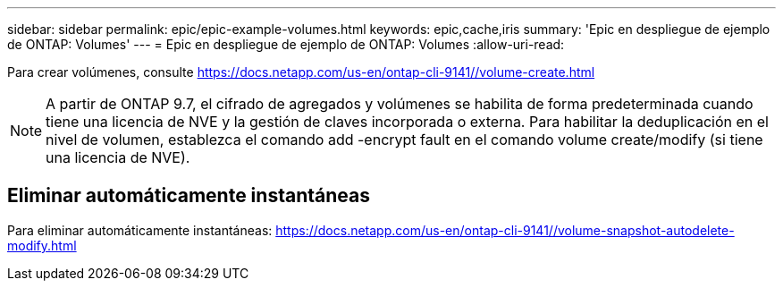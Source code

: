 ---
sidebar: sidebar 
permalink: epic/epic-example-volumes.html 
keywords: epic,cache,iris 
summary: 'Epic en despliegue de ejemplo de ONTAP: Volumes' 
---
= Epic en despliegue de ejemplo de ONTAP: Volumes
:allow-uri-read: 


[role="lead"]
Para crear volúmenes, consulte https://docs.netapp.com/us-en/ontap-cli-9141//volume-create.html[]


NOTE: A partir de ONTAP 9.7, el cifrado de agregados y volúmenes se habilita de forma predeterminada cuando tiene una licencia de NVE y la gestión de claves incorporada o externa. Para habilitar la deduplicación en el nivel de volumen, establezca el comando add -encrypt fault en el comando volume create/modify (si tiene una licencia de NVE).



== Eliminar automáticamente instantáneas

Para eliminar automáticamente instantáneas: https://docs.netapp.com/us-en/ontap-cli-9141//volume-snapshot-autodelete-modify.html[]
